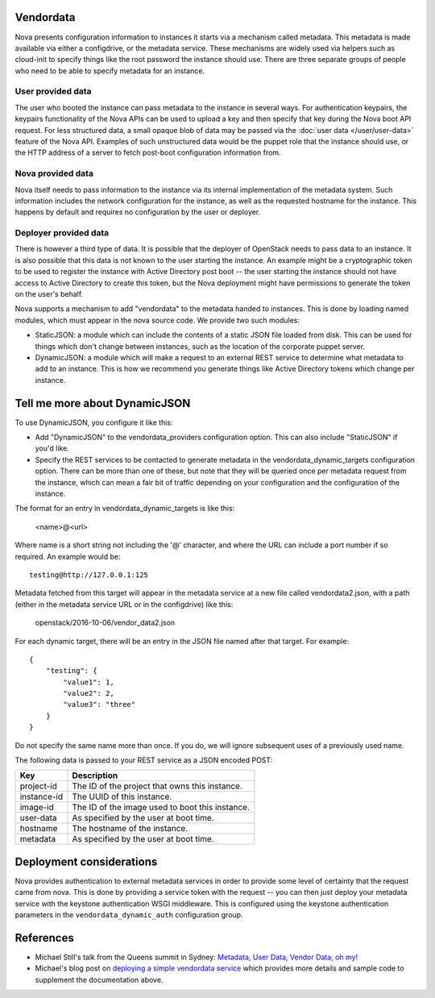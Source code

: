 Vendordata
==========

Nova presents configuration information to instances it starts via a mechanism
called metadata. This metadata is made available via either a configdrive, or
the metadata service. These mechanisms are widely used via helpers such as
cloud-init to specify things like the root password the instance should use.
There are three separate groups of people who need to be able to specify
metadata for an instance.

User provided data
------------------

The user who booted the instance can pass metadata to the instance in several
ways. For authentication keypairs, the keypairs functionality of the Nova APIs
can be used to upload a key and then specify that key during the Nova boot API
request. For less structured data, a small opaque blob of data may be passed
via the :doc:`user data </user/user-data>` feature of the Nova API. Examples of
such unstructured data would be the puppet role that the instance should use,
or the HTTP address of a server to fetch post-boot configuration information
from.

Nova provided data
------------------

Nova itself needs to pass information to the instance via its internal
implementation of the metadata system. Such information includes the network
configuration for the instance, as well as the requested hostname for the
instance. This happens by default and requires no configuration by the user or
deployer.

Deployer provided data
----------------------

There is however a third type of data. It is possible that the deployer of
OpenStack needs to pass data to an instance. It is also possible that this data
is not known to the user starting the instance. An example might be a
cryptographic token to be used to register the instance with Active Directory
post boot -- the user starting the instance should not have access to Active
Directory to create this token, but the Nova deployment might have permissions
to generate the token on the user's behalf.

Nova supports a mechanism to add "vendordata" to the metadata handed to
instances. This is done by loading named modules, which must appear in the nova
source code. We provide two such modules:

- StaticJSON: a module which can include the contents of a static JSON file
  loaded from disk. This can be used for things which don't change between
  instances, such as the location of the corporate puppet server.

- DynamicJSON: a module which will make a request to an external REST service
  to determine what metadata to add to an instance. This is how we recommend
  you generate things like Active Directory tokens which change per instance.

Tell me more about DynamicJSON
==============================

To use DynamicJSON, you configure it like this:

- Add "DynamicJSON" to the vendordata_providers configuration option. This can
  also include "StaticJSON" if you'd like.
- Specify the REST services to be contacted to generate metadata in the
  vendordata_dynamic_targets configuration option. There can be more than one
  of these, but note that they will be queried once per metadata request from
  the instance, which can mean a fair bit of traffic depending on your
  configuration and the configuration of the instance.

The format for an entry in vendordata_dynamic_targets is like this:

        <name>@<url>

Where name is a short string not including the '@' character, and where the
URL can include a port number if so required. An example would be::

        testing@http://127.0.0.1:125

Metadata fetched from this target will appear in the metadata service at a
new file called vendordata2.json, with a path (either in the metadata service
URL or in the configdrive) like this:

        openstack/2016-10-06/vendor_data2.json

For each dynamic target, there will be an entry in the JSON file named after
that target. For example::

        {
            "testing": {
                "value1": 1,
                "value2": 2,
                "value3": "three"
            }
        }

Do not specify the same name more than once. If you do, we will ignore
subsequent uses of a previously used name.

The following data is passed to your REST service as a JSON encoded POST:

+-------------+-------------------------------------------------+
| Key         | Description                                     |
+=============+=================================================+
| project-id  | The ID of the project that owns this instance.  |
+-------------+-------------------------------------------------+
| instance-id | The UUID of this instance.                      |
+-------------+-------------------------------------------------+
| image-id    | The ID of the image used to boot this instance. |
+-------------+-------------------------------------------------+
| user-data   | As specified by the user at boot time.          |
+-------------+-------------------------------------------------+
| hostname    | The hostname of the instance.                   |
+-------------+-------------------------------------------------+
| metadata    | As specified by the user at boot time.          |
+-------------+-------------------------------------------------+

Deployment considerations
=========================

Nova provides authentication to external metadata services in order to provide
some level of certainty that the request came from nova. This is done by
providing a service token with the request -- you can then just deploy your
metadata service with the keystone authentication WSGI middleware. This is
configured using the keystone authentication parameters in the
``vendordata_dynamic_auth`` configuration group.

References
==========

* Michael Still's talk from the Queens summit in Sydney:
  `Metadata, User Data, Vendor Data, oh my!`_
* Michael's blog post on `deploying a simple vendordata service`_ which
  provides more details and sample code to supplement the documentation above.

.. _Metadata, User Data, Vendor Data, oh my!: https://www.openstack.org/videos/sydney-2017/metadata-user-data-vendor-data-oh-my
.. _deploying a simple vendordata service: http://www.stillhq.com/openstack/000022.html
